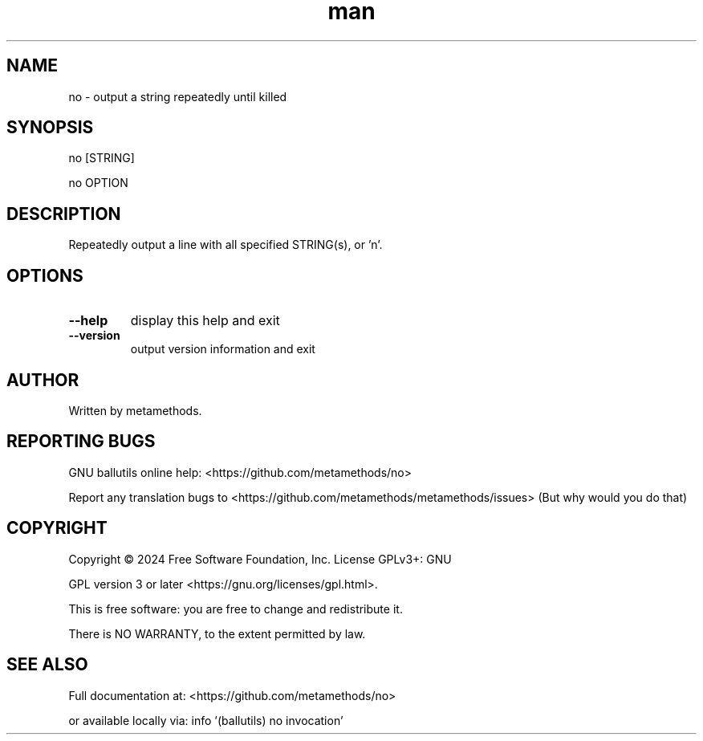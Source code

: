 .\" Man page for no.
.\" Contact tabledmetamethods@gmail.com to correct errors or typos.

.TH man 1 "Jan 1, 2024" "GNU ballutils 1.0" "General Commands Manual"

.SH NAME
no \- output a string repeatedly until killed

.SH SYNOPSIS
no [STRING]

no OPTION

.SH DESCRIPTION
Repeatedly output a line with all specified STRING(s), or 'n'.

.SH OPTIONS
.TP
.B \-\-help
display this help and exit
.TP
.B \-\-version
output version information and exit

.SH AUTHOR
Written by metamethods.

.SH REPORTING BUGS
GNU ballutils online help: <https://github.com/metamethods/no>

Report any translation bugs to <https://github.com/metamethods/metamethods/issues> (But why would you do that)

.SH COPYRIGHT
Copyright  ©  2024  Free Software Foundation, Inc.  License GPLv3+: GNU

GPL version 3 or later <https://gnu.org/licenses/gpl.html>.

This is free software: you are free  to  change  and  redistribute  it.

There is NO WARRANTY, to the extent permitted by law.

.SH SEE ALSO
Full documentation at: <https://github.com/metamethods/no>

or available locally via: info '(ballutils) no invocation'